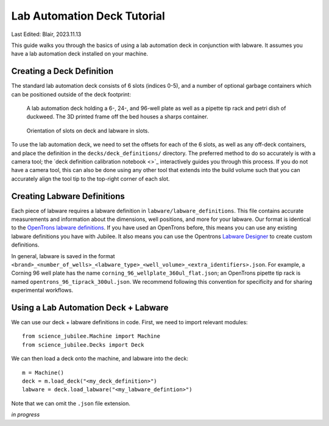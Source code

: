 .. _deck_guide:

****************************
Lab Automation Deck Tutorial
****************************

Last Edited: Blair, 2023.11.13

This guide walks you through the basics of using a lab automation deck in conjunction with labware. It assumes you have a lab automation deck installed on your machine.

Creating a Deck Definition
===========================

The standard lab automation deck consists of 6 slots (indices 0-5), and a number of optional garbage containers which can be positioned outside of the deck footprint:

.. figure:: _static/plate.png
    :scale: 50 %
    :alt: deck layout.
    
    A lab automation deck holding a 6-, 24-, and 96-well plate as well as a pipette tip rack and petri dish of duckweed. The 3D printed frame off the bed houses a sharps container.

.. figure:: _static/deck_layout.png
    :scale: 50 %
    :alt: deck layout.
    
    Orientation of slots on deck and labware in slots.


To use the lab automation deck, we need to set the offsets for each of the 6 slots, as well as any off-deck containers, and place the definition in the ``decks/deck_definitions/`` directory. The preferred method to do so accurately is with a camera tool; the `deck definition calibration notebook <>`_ interactively guides you through this process. If you do not have a camera tool, this can also be done using any other tool that extends into the build volume such that you can accurately align the tool tip to the top-right corner of each slot.

Creating Labware Definitions
============================

Each piece of labware requires a labware definition in ``labware/labware_definitions``. This file contains accurate measurements and information about the dimensions, well positions, and more for your labware. Our format is identical to the `OpenTrons labware definitions <https://support.opentrons.com/s/article/What-is-a-labware-definition>`_. If you have used an OpenTrons before, this means you can use any existing labware definitions you have with Jubilee. It also means you can use the Opentrons `Labware Designer <https://labware.opentrons.com/create/>`_ to create custom definitions.

In general, labware is saved in the format ``<brand>_<number_of_wells>_<labware_type>_<well_volume>_<extra_identifiers>.json``. For example, a Corning 96 well plate has the name ``corning_96_wellplate_360ul_flat.json``; an OpenTrons pipette tip rack is named ``opentrons_96_tiprack_300ul.json``. We recommend following this convention for specificity and for sharing experimental workflows.  


Using a Lab Automation Deck + Labware
=====================================

We can use our deck + labware definitions in code. First, we need to import relevant modules:: 

  from science_jubilee.Machine import Machine
  from science_jubilee.Decks import Deck

We can then load a deck onto the machine, and labware into the deck:: 

  m = Machine()
  deck = m.load_deck("<my_deck_definition>")
  labware = deck.load_labware("<my_labware_defintion>")

Note that we can omit the ``.json`` file extension. 

*in progress*